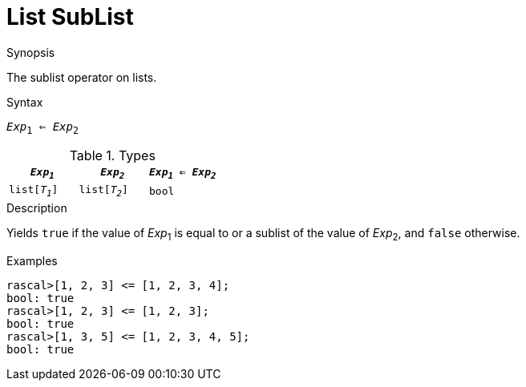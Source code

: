 
[[List-SubList]]
# List SubList
:concept: Expressions/Values/List/SubList

.Synopsis
The sublist operator on lists.

.Syntax
`_Exp_~1~ <= _Exp_~2~`

.Types


|====
| `_Exp~1~_`     |  `_Exp~2~_`     | `_Exp~1~_ <= _Exp~2~_` 

| `list[_T~1~_]` |  `list[_T~2~_]` | `bool`               
|====

.Function

.Description
Yields `true` if the value of _Exp_~1~ is equal to or a sublist of the value of _Exp_~2~,  and `false` otherwise.

.Examples
[source,rascal-shell]
----
rascal>[1, 2, 3] <= [1, 2, 3, 4];
bool: true
rascal>[1, 2, 3] <= [1, 2, 3];
bool: true
rascal>[1, 3, 5] <= [1, 2, 3, 4, 5];
bool: true
----

.Benefits

.Pitfalls



:leveloffset: +1

:leveloffset: -1